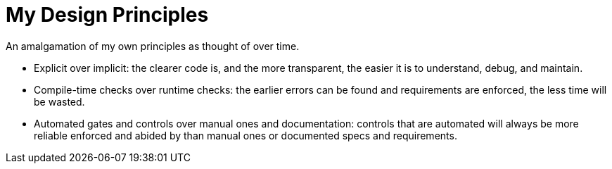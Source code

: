 = My Design Principles

An amalgamation of my own principles as thought of over time.

* Explicit over implicit: the clearer code is, and the more transparent, the easier it is to understand, debug, and maintain.
* Compile-time checks over runtime checks: the earlier errors can be found and requirements are enforced, the less time will be wasted. 
* Automated gates and controls over manual ones and documentation: controls that are automated will always be more reliable enforced and abided by than manual ones or documented specs and requirements.
